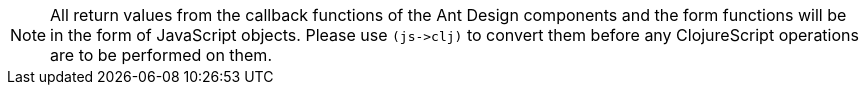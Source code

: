 // tag::note1[]
[NOTE]
====
// end::note1[]

// tag::text[]
All return values from the callback functions of the Ant Design components and the form functions 
will be in the form of JavaScript objects. Please use `+++(js->clj)+++` to convert them before 
any ClojureScript operations are to be performed on them.
// end::text[]

// tag::note2[]
====
// end::note2[]
